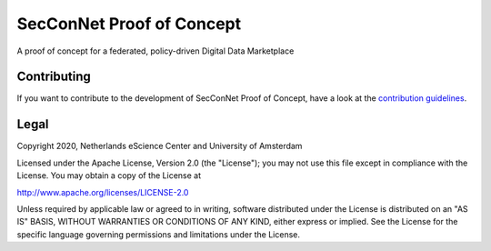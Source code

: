 .. |GitHub Badge| image:: https://img.shields.io/badge/github-repo-000.svg?logo=github&labelColor=gray&color=blue
   :target: https://github.com/SecConNet/proof_of_concept
   :alt: GitHub Badge

.. |CI Badge| image:: https://github.com/SecConNet/proof_of_concept/workflows/.github/workflows/run_tests.yaml/badge.svg
   :target: https://github.com/SecConNet/proof_of_concept
   :alt: Continuous Integration Badge

.. |License Badge| image:: https://img.shields.io/github/license/SecConNet/proof_of_concept
   :target: https://github.com/SecConNet/proof_of_concept
   :alt: License Badge

################################################################################
SecConNet Proof of Concept
################################################################################

A proof of concept for a federated, policy-driven Digital Data Marketplace


Contributing
************

If you want to contribute to the development of SecConNet Proof of Concept,
have a look at the `contribution guidelines <CONTRIBUTING.rst>`_.

Legal
*****

Copyright 2020, Netherlands eScience Center and University of Amsterdam

Licensed under the Apache License, Version 2.0 (the "License");
you may not use this file except in compliance with the License.
You may obtain a copy of the License at

http://www.apache.org/licenses/LICENSE-2.0

Unless required by applicable law or agreed to in writing, software
distributed under the License is distributed on an "AS IS" BASIS,
WITHOUT WARRANTIES OR CONDITIONS OF ANY KIND, either express or implied.
See the License for the specific language governing permissions and
limitations under the License.

